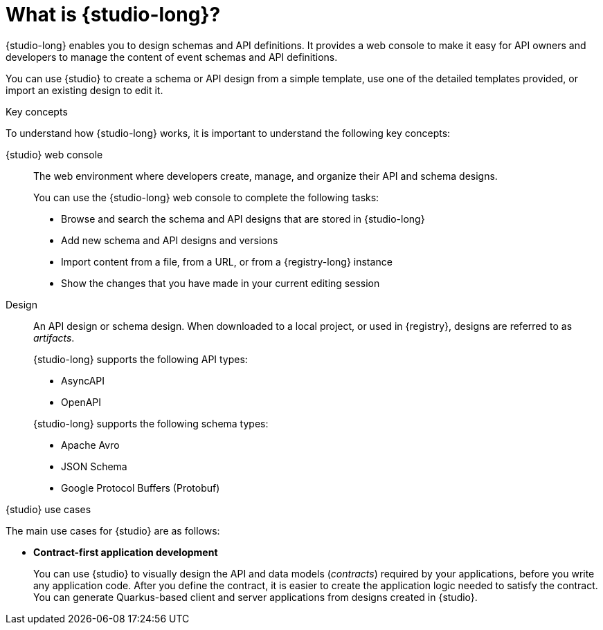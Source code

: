 [id="studio-overview"]
= What is {studio-long}?

{studio-long} enables you to design schemas and API definitions. It provides a web console to make it easy for API owners and developers to manage the content of event schemas and API definitions.

ifndef::apicurio-studio-downstream[]
You can use {studio} to create a schema or API design from a simple template, use one of the detailed templates provided, or import an existing design to edit it.
endif::[]

ifdef::apicurio-studio-downstream[]
You can use {studio} to create a schema or API design from a simple template, use one of the detailed templates provided, or import an existing design to edit it. 
As you evolve your design, it is saved automatically to {registry-long} as `DRAFT`.
When you are happy with your content, you can promote your design to `ENABLED` in {registry}.

{studio-long} is based on the https://github.com/Apicurio/apicurio-studio[Apicurio Studio] open source community project.
endif::[]

.Key concepts

To understand how {studio-long} works, it is important to understand the following key concepts:

{studio} web console:: The web environment where developers create, manage, and organize their API and schema designs.
+
--
You can use the {studio-long} web console to complete the following tasks:

* Browse and search the schema and API designs that are stored in {studio-long}
* Add new schema and API designs and versions
* Import content from a file, from a URL, or from a {registry-long} instance
* Show the changes that you have made in your current editing session
--

Design:: An API design or schema design. When downloaded to a local project, or used in {registry}, designs are referred to as _artifacts_.
+
--
{studio-long} supports the following API types:

* AsyncAPI
* OpenAPI

{studio-long} supports the following schema types:

* Apache Avro
* JSON Schema
* Google Protocol Buffers (Protobuf)
--


.{studio} use cases

The main use cases for {studio} are as follows:

* *Contract-first application development*
+
You can use {studio} to visually design the API and data models (_contracts_) required by your applications, before you write any application code. 
After you define the contract, it is easier to create the application logic needed to satisfy the contract. You can generate Quarkus-based client and server applications from designs created in {studio}.

ifdef::apicurio-studio-downstream[]

* *Population of {registry}*
+
All API and schema designs are saved to {registry}.
You can use {registy} features, for example:
* Creating rules for design change validation.
* Using the {registry} REST API to dereference complex JSON Schemas.
endif::[]
